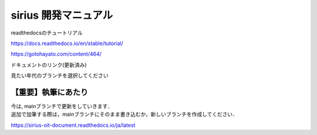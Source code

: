 sirius 開発マニュアル
###################

| readthedocsのチュートリアル
https://docs.readthedocs.io/en/stable/tutorial/

https://gotohayato.com/content/464/

| ドキュメントのリンク(更新済み)
見たい年代のブランチを選択してください

【重要】執筆にあたり
==================

| 今は, mainブランチで更新をしていきます．
| 追加で加筆する際は，mainブランチにそのまま書き込むか，新しいブランチを作成してください．

https://sirius-oit-document.readthedocs.io/ja/latest
